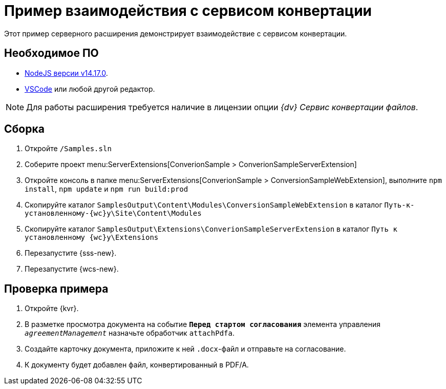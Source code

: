 = Пример взаимодействия с сервисом конвертации

Этот пример серверного расширения демонстрирует взаимодействие с сервисом конвертации.

== Необходимое ПО

* https://nodejs.org/en/[NodeJS версии v14.17.0].
* https://code.visualstudio.com/[VSCode] или любой другой редактор.

NOTE: Для работы расширения требуется наличие в лицензии опции _{dv} Сервис конвертации файлов_.

== Сборка

. Откройте `/Samples.sln`
. Соберите проект menu:ServerExtensions[ConverionSample > ConverionSampleServerExtension]
. Откройте консоль в папке menu:ServerExtensions[ConverionSample > ConversionSampleWebExtension], выполните `npm install`, `npm update` и `npm run build:prod`
. Скопируйте каталог `SamplesOutput\Content\Modules\ConversionSampleWebExtension` в каталог `Путь-к-установленному-{wc}у\Site\Content\Modules`
. Скопируйте каталог `SamplesOutput\Extensions\ConverionSampleServerExtension` в каталог `Путь к установленному {wc}у\Extensions`
. Перезапустите {sss-new}.
. Перезапустите {wcs-new}.

== Проверка примера

. Откройте {kvr}.
. В разметке просмотра документа на событие `*Перед стартом согласования*` элемента управления `_agreementManagement_` назначьте обработчик `attachPdfa`.
. Создайте карточку документа, приложите к ней `.docx`-файл и отправьте на согласование.
. К документу будет добавлен файл, конвертированный в PDF/A.
